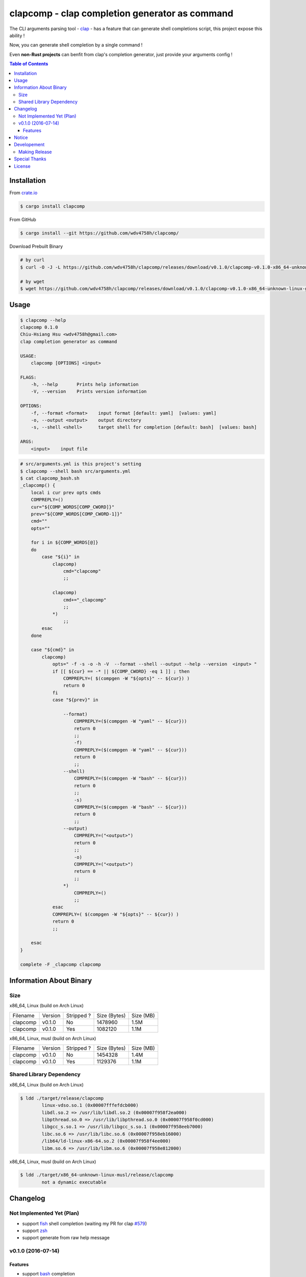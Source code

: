 ===============================================
clapcomp - clap completion generator as command
===============================================

The CLI arguments parsing tool - `clap <https://github.com/kbknapp/clap-rs>`_
- has a feature that can generate shell completions script,
this project expose this ability !

Now, you can generate shell completion by a single command !

Even **non-Rust projects** can benfit from clap's completion generator,
just provide your arguments config !


.. contents:: Table of Contents



Installation
========================================

From `crate.io <https://crates.io/>`_

.. code-block:: sh

    $ cargo install clapcomp


From GitHub

.. code-block:: sh

    $ cargo install --git https://github.com/wdv4758h/clapcomp/


Download Prebuilt Binary

.. code-block:: sh

    # by curl
    $ curl -O -J -L https://github.com/wdv4758h/clapcomp/releases/download/v0.1.0/clapcomp-v0.1.0-x86_64-unknown-linux-gnu.tar.gz

    # by wget
    $ wget https://github.com/wdv4758h/clapcomp/releases/download/v0.1.0/clapcomp-v0.1.0-x86_64-unknown-linux-gnu.tar.gz



Usage
========================================

.. code-block:: sh

    $ clapcomp --help
    clapcomp 0.1.0
    Chiu-Hsiang Hsu <wdv4758h@gmail.com>
    clap completion generator as command

    USAGE:
        clapcomp [OPTIONS] <input>

    FLAGS:
        -h, --help       Prints help information
        -V, --version    Prints version information

    OPTIONS:
        -f, --format <format>    input format [default: yaml]  [values: yaml]
        -o, --output <output>    output directory
        -s, --shell <shell>      target shell for completion [default: bash]  [values: bash]

    ARGS:
        <input>    input file


.. code-block:: sh

    # src/arguments.yml is this project's setting
    $ clapcomp --shell bash src/arguments.yml
    $ cat clapcomp_bash.sh
    _clapcomp() {
        local i cur prev opts cmds
        COMPREPLY=()
        cur="${COMP_WORDS[COMP_CWORD]}"
        prev="${COMP_WORDS[COMP_CWORD-1]}"
        cmd=""
        opts=""

        for i in ${COMP_WORDS[@]}
        do
            case "${i}" in
                clapcomp)
                    cmd="clapcomp"
                    ;;

                clapcomp)
                    cmd+="_clapcomp"
                    ;;
                *)
                    ;;
            esac
        done

        case "${cmd}" in
            clapcomp)
                opts=" -f -s -o -h -V  --format --shell --output --help --version  <input> "
                if [[ ${cur} == -* || ${COMP_CWORD} -eq 1 ]] ; then
                    COMPREPLY=( $(compgen -W "${opts}" -- ${cur}) )
                    return 0
                fi
                case "${prev}" in

                    --format)
                        COMPREPLY=($(compgen -W "yaml" -- ${cur}))
                        return 0
                        ;;
                        -f)
                        COMPREPLY=($(compgen -W "yaml" -- ${cur}))
                        return 0
                        ;;
                    --shell)
                        COMPREPLY=($(compgen -W "bash" -- ${cur}))
                        return 0
                        ;;
                        -s)
                        COMPREPLY=($(compgen -W "bash" -- ${cur}))
                        return 0
                        ;;
                    --output)
                        COMPREPLY=("<output>")
                        return 0
                        ;;
                        -o)
                        COMPREPLY=("<output>")
                        return 0
                        ;;
                    *)
                        COMPREPLY=()
                        ;;
                esac
                COMPREPLY=( $(compgen -W "${opts}" -- ${cur}) )
                return 0
                ;;

        esac
    }

    complete -F _clapcomp clapcomp



Information About Binary
========================================

Size
------------------------------

x86_64, Linux (build on Arch Linux)

+----------+---------+------------+--------------+-----------+
| Filename | Version | Stripped ? | Size (Bytes) | Size (MB) |
+----------+---------+------------+--------------+-----------+
| clapcomp | v0.1.0  | No         | 1478960      | 1.5M      |
+----------+---------+------------+--------------+-----------+
| clapcomp | v0.1.0  | Yes        | 1082120      | 1.1M      |
+----------+---------+------------+--------------+-----------+


x86_64, Linux, musl (build on Arch Linux)

+----------+---------+------------+--------------+-----------+
| Filename | Version | Stripped ? | Size (Bytes) | Size (MB) |
+----------+---------+------------+--------------+-----------+
| clapcomp | v0.1.0  | No         | 1454328      | 1.4M      |
+----------+---------+------------+--------------+-----------+
| clapcomp | v0.1.0  | Yes        | 1129376      | 1.1M      |
+----------+---------+------------+--------------+-----------+


Shared Library Dependency
------------------------------

x86_64, Linux (build on Arch Linux)

.. code-block:: sh

    $ ldd ./target/release/clapcomp
            linux-vdso.so.1 (0x00007fffefdcb000)
            libdl.so.2 => /usr/lib/libdl.so.2 (0x00007f958f2ea000)
            libpthread.so.0 => /usr/lib/libpthread.so.0 (0x00007f958f0cd000)
            libgcc_s.so.1 => /usr/lib/libgcc_s.so.1 (0x00007f958eeb7000)
            libc.so.6 => /usr/lib/libc.so.6 (0x00007f958eb16000)
            /lib64/ld-linux-x86-64.so.2 (0x00007f958f4ee000)
            libm.so.6 => /usr/lib/libm.so.6 (0x00007f958e812000)


x86_64, Linux, musl (build on Arch Linux)

.. code-block:: sh

    $ ldd ./target/x86_64-unknown-linux-musl/release/clapcomp
            not a dynamic executable



Changelog
========================================

Not Implemented Yet (Plan)
------------------------------

* support `fish <https://fishshell.com/>`_ shell completion (waiting my PR for clap `#579 <https://github.com/kbknapp/clap-rs/pull/579>`_)
* support `zsh <http://www.zsh.org/>`_
* support generate from raw help message


v0.1.0 (2016-07-14)
------------------------------

Features
++++++++++++++++++++

* support `bash <https://www.gnu.org/software/bash/>`_ completion



Notice
========================================

I've only tested on my x86_64 Linux.
Other platforms are built by CI.
If they don't work properly, please tell me.


Developement
========================================

Making Release
------------------------------

1. update version in ``src/arguments.yml``
2. update version in ``Cargo.toml``
3. update version in ``Cargo.lock``
4. add git tag



Special Thanks
========================================

* `rust-everywhere <https://github.com/japaric/rust-everywhere/>`_ for CI integration
* `clap-rs <https://github.com/kbknapp/clap-rs>`_ for arguments parsing
* `Rust Team <https://www.rust-lang.org/team.html>`_
* and every project I've used



License
========================================

clapcomp is licensed under the MIT License (same as ``clap``) - see the ``LICENSE`` file for details
